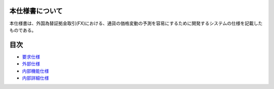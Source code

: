 本仕様書について
================

本仕様書は、外国為替証拠金取引(FX)における、通貨の価格変動の予測を容易にするために開発するシステムの仕様を記載したものである。

目次
====

-  `要求仕様 <http://localhost:8888/regulus_docs/requirement.html>`__
-  `外部仕様 <http://localhost:8888/regulus_docs/external.html>`__
-  `内部機能仕様 <http://localhost:8888/regulus_docs/internal_functional.html>`__
-  `内部詳細仕様 <http://localhost:8888/regulus_docs/internal_detail.html>`__

